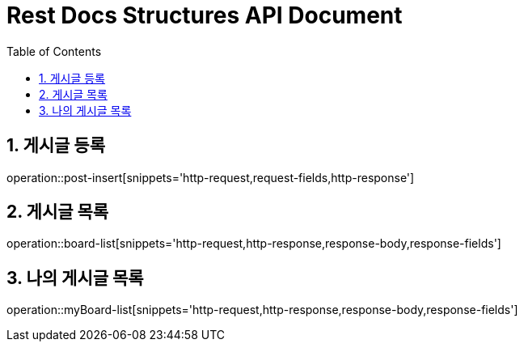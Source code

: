 ifndef::snippets[]
:snippets: build/generated-snippets
endif::[]
= Rest Docs Structures API Document
:doctype: book
:toc: left
:sectnums:
:toclevels: 3
:source-highlighter: highlightjs
:operation-http-request-title: Example Request
:operation-request-fields-title: Request
:operation-http-response-title: Example Response
:operation-response-fields-title: Response

== 게시글 등록
operation::post-insert[snippets='http-request,request-fields,http-response']

== 게시글 목록
operation::board-list[snippets='http-request,http-response,response-body,response-fields']

== 나의 게시글 목록
operation::myBoard-list[snippets='http-request,http-response,response-body,response-fields']

